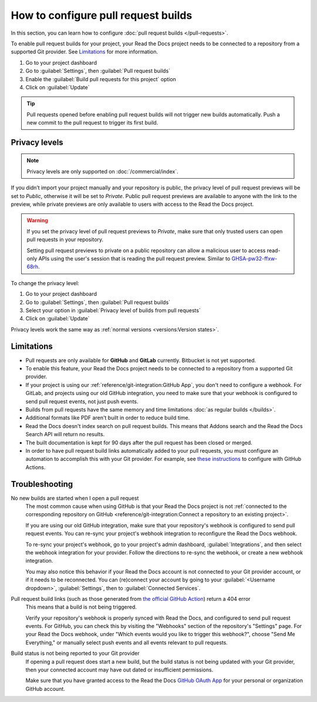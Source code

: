 How to configure pull request builds
====================================

In this section, you can learn how to configure :doc:`pull request builds </pull-requests>`.

To enable pull request builds for your project,
your Read the Docs project needs to be connected to a repository from a supported Git provider.
See `Limitations`_ for more information.

#. Go to your project dashboard
#. Go to :guilabel:`Settings`, then :guilabel:`Pull request builds`
#. Enable the :guilabel:`Build pull requests for this project` option
#. Click on :guilabel:`Update`

.. tip::

   Pull requests opened before enabling pull request builds will not trigger new builds automatically.
   Push a new commit to the pull request to trigger its first build.

Privacy levels
--------------

.. note::

   Privacy levels are only supported on :doc:`/commercial/index`.

If you didn’t import your project manually and your repository is public,
the privacy level of pull request previews will be set to *Public*,
otherwise it will be set to *Private*.
Public pull request previews are available to anyone with the link to the preview,
while private previews are only available to users with access to the Read the Docs project.

.. warning::

   If you set the privacy level of pull request previews to *Private*,
   make sure that only trusted users can open pull requests in your repository.

   Setting pull request previews to private on a public repository can allow a malicious user
   to access read-only APIs using the user's session that is reading the pull request preview.
   Similar to `GHSA-pw32-ffxw-68rh <https://github.com/readthedocs/readthedocs.org/security/advisories/GHSA-pw32-ffxw-68rh>`__.

To change the privacy level:

#. Go to your project dashboard
#. Go to :guilabel:`Settings`, then :guilabel:`Pull request builds`
#. Select your option in :guilabel:`Privacy level of builds from pull requests`
#. Click on :guilabel:`Update`

Privacy levels work the same way as :ref:`normal versions <versions:Version states>`.

Limitations
-----------

- Pull requests are only available for **GitHub** and **GitLab** currently. Bitbucket is not yet supported.
- To enable this feature, your Read the Docs project needs to be connected to a repository from a supported Git provider.
- If your project is using our :ref:`reference/git-integration:GitHub App`, you don't need to configure a webhook.
  For GitLab, and projects using our old GitHub integration, you need to make sure that your webhook is configured to send pull request events, not just push events.
- Builds from pull requests have the same memory and time limitations
  :doc:`as regular builds </builds>`.
- Additional formats like PDF aren't built in order to reduce build time.
- Read the Docs doesn't index search on pull request builds. This means that Addons search and the Read the Docs Search API will return no results.
- The built documentation is kept for 90 days after the pull request has been closed or merged.
- In order to have pull request build links automatically added to your pull requests, you must configure an automation to accomplish this with your Git provider. For example, see `these instructions <https://github.com/readthedocs/actions/blob/v1/preview/README.md>`_ to configure with GitHub Actions.

Troubleshooting
---------------

No new builds are started when I open a pull request
   The most common cause when using GitHub is that your Read the Docs project is not
   :ref:`connected to the corresponding repository on GitHub <reference/git-integration:Connect a repository to an existing project>`.

   If you are using our old GitHub integration,
   make sure that your repository's webhook is configured to
   send pull request events. You can re-sync your project's
   webhook integration to reconfigure the Read the Docs webhook.

   To re-sync your project's webhook, go to your project's admin dashboard,
   :guilabel:`Integrations`, and then select the webhook integration for your
   provider. Follow the directions to re-sync the webhook, or create a new
   webhook integration.

   You may also notice this behavior if your Read the Docs account is not
   connected to your Git provider account, or if it needs to be reconnected.
   You can (re)connect your account by going to your :guilabel:`<Username dropdown>`,
   :guilabel:`Settings`, then to :guilabel:`Connected Services`.

Pull request build links (such as those generated from `the official GitHub Action <https://github.com/readthedocs/actions/blob/v1/preview/README.md>`_) return a 404 error
   This means that a build is not being triggered.

   Verify your repository's webhook is properly synced with Read the Docs, and configured to send pull request events. For GitHub, you can check this by visiting the "Webhooks" section of the repository's "Settings" page. For your Read the Docs webhook, under "Which events would you like to trigger this webhook?", choose "Send Me Everything," or manually select push events and all events relevant to pull requests.

Build status is not being reported to your Git provider
   If opening a pull request does start a new build, but the build status is not
   being updated with your Git provider, then your connected account may have out
   dated or insufficient permissions.

   Make sure that you have granted access to the Read the Docs `GitHub OAuth App`_ for
   your personal or organization GitHub account.

.. seealso::
   - :ref:`guides/setup/git-repo-manual:Debugging webhooks`
   - :ref:`github-permission-troubleshooting`

.. _GitHub OAuth App: https://github.com/settings/applications

